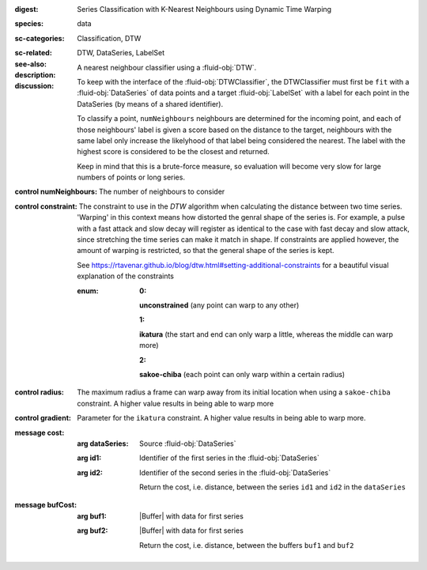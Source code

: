 :digest: Series Classification with K-Nearest Neighbours using Dynamic Time Warping
:species: data
:sc-categories: Classification, DTW
:sc-related: 
:see-also: DTW, DataSeries, LabelSet
:description: A nearest neighbour classifier using a :fluid-obj:`DTW`.

:discussion:
  
   To keep with the interface of the :fluid-obj:`DTWClassifier`, the DTWClassifier must first be ``fit`` with a :fluid-obj:`DataSeries` of data points and a target :fluid-obj:`LabelSet` with a label for each point in the DataSeries (by means of a shared identifier).
  
   To classify a point, ``numNeighbours`` neighbours are determined for the incoming point, and each of those neighbours' label is given a score based on the distance to the target, neighbours with the same label only increase the likelyhood of that label being considered the nearest. The label with the highest score is considered to be the closest and returned.

   Keep in mind that this is a brute-force measure, so evaluation will become very slow for large numbers of points or long series.

:control numNeighbours:

   The number of neighbours to consider

:control constraint:

   The constraint to use in the `DTW` algorithm when calculating the distance between two time series. 'Warping' in this context means how distorted the genral shape of the series is.
   For example, a pulse with a fast attack and slow decay will register as identical to the case with fast decay and slow attack, since stretching the time series can make it match in shape. If constraints are applied however, the amount of warping is restricted, so that the general shape of the series is kept.

   See https://rtavenar.github.io/blog/dtw.html#setting-additional-constraints for a beautiful visual explanation of the constraints

   :enum:
     
      :0: 
      **unconstrained** (any point can warp to any other)
   
      :1: 
      **ikatura** (the start and end can only warp a little, whereas the middle can warp more)
   
      :2: 
      **sakoe-chiba** (each point can only warp within a certain radius)


:control radius:

   The maximum radius a frame can warp away from its initial location when using a ``sakoe-chiba`` constraint. A higher value results in being able to warp more


:control gradient:
 
   Parameter for the ``ikatura`` constraint. A higher value results in being able to warp more.


:message cost:

   :arg dataSeries: Source :fluid-obj:`DataSeries`

   :arg id1: Identifier of the first series in the :fluid-obj:`DataSeries`

   :arg id2: Identifier of the second series in the :fluid-obj:`DataSeries`

    Return the cost, i.e. distance, between the series ``id1`` and ``id2`` in the ``dataSeries``


:message bufCost:

   :arg buf1: |Buffer| with data for first series

   :arg buf2: |Buffer| with data for first series

    Return the cost, i.e. distance, between the buffers ``buf1`` and ``buf2``
